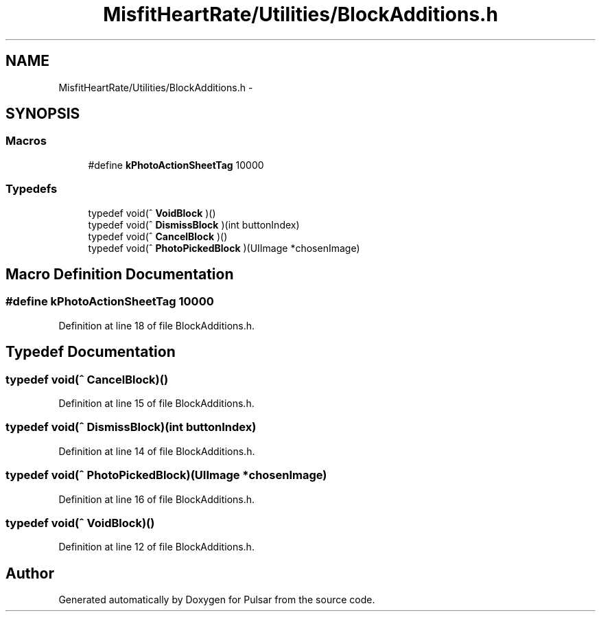 .TH "MisfitHeartRate/Utilities/BlockAdditions.h" 3 "Fri Aug 22 2014" "Pulsar" \" -*- nroff -*-
.ad l
.nh
.SH NAME
MisfitHeartRate/Utilities/BlockAdditions.h \- 
.SH SYNOPSIS
.br
.PP
.SS "Macros"

.in +1c
.ti -1c
.RI "#define \fBkPhotoActionSheetTag\fP   10000"
.br
.in -1c
.SS "Typedefs"

.in +1c
.ti -1c
.RI "typedef void(^ \fBVoidBlock\fP )()"
.br
.ti -1c
.RI "typedef void(^ \fBDismissBlock\fP )(int buttonIndex)"
.br
.ti -1c
.RI "typedef void(^ \fBCancelBlock\fP )()"
.br
.ti -1c
.RI "typedef void(^ \fBPhotoPickedBlock\fP )(UIImage *chosenImage)"
.br
.in -1c
.SH "Macro Definition Documentation"
.PP 
.SS "#define kPhotoActionSheetTag   10000"

.PP
Definition at line 18 of file BlockAdditions\&.h\&.
.SH "Typedef Documentation"
.PP 
.SS "typedef void(^ CancelBlock)()"

.PP
Definition at line 15 of file BlockAdditions\&.h\&.
.SS "typedef void(^ DismissBlock)(int buttonIndex)"

.PP
Definition at line 14 of file BlockAdditions\&.h\&.
.SS "typedef void(^ PhotoPickedBlock)(UIImage *chosenImage)"

.PP
Definition at line 16 of file BlockAdditions\&.h\&.
.SS "typedef void(^ VoidBlock)()"

.PP
Definition at line 12 of file BlockAdditions\&.h\&.
.SH "Author"
.PP 
Generated automatically by Doxygen for Pulsar from the source code\&.
